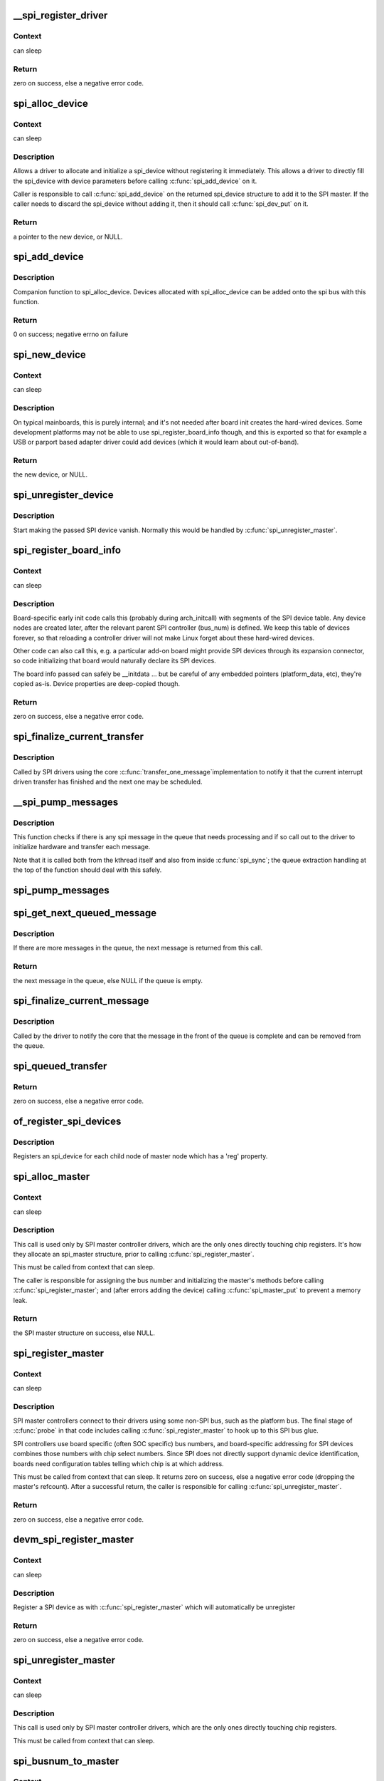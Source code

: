.. -*- coding: utf-8; mode: rst -*-
.. src-file: drivers/spi/spi.c

.. _`__spi_register_driver`:

__spi_register_driver
=====================

.. c:function:: int __spi_register_driver(struct module *owner, struct spi_driver *sdrv)

    register a SPI driver

    :param struct module \*owner:
        owner module of the driver to register

    :param struct spi_driver \*sdrv:
        the driver to register

.. _`__spi_register_driver.context`:

Context
-------

can sleep

.. _`__spi_register_driver.return`:

Return
------

zero on success, else a negative error code.

.. _`spi_alloc_device`:

spi_alloc_device
================

.. c:function:: struct spi_device *spi_alloc_device(struct spi_master *master)

    Allocate a new SPI device

    :param struct spi_master \*master:
        Controller to which device is connected

.. _`spi_alloc_device.context`:

Context
-------

can sleep

.. _`spi_alloc_device.description`:

Description
-----------

Allows a driver to allocate and initialize a spi_device without
registering it immediately.  This allows a driver to directly
fill the spi_device with device parameters before calling
\ :c:func:`spi_add_device`\  on it.

Caller is responsible to call \ :c:func:`spi_add_device`\  on the returned
spi_device structure to add it to the SPI master.  If the caller
needs to discard the spi_device without adding it, then it should
call \ :c:func:`spi_dev_put`\  on it.

.. _`spi_alloc_device.return`:

Return
------

a pointer to the new device, or NULL.

.. _`spi_add_device`:

spi_add_device
==============

.. c:function:: int spi_add_device(struct spi_device *spi)

    Add spi_device allocated with spi_alloc_device

    :param struct spi_device \*spi:
        spi_device to register

.. _`spi_add_device.description`:

Description
-----------

Companion function to spi_alloc_device.  Devices allocated with
spi_alloc_device can be added onto the spi bus with this function.

.. _`spi_add_device.return`:

Return
------

0 on success; negative errno on failure

.. _`spi_new_device`:

spi_new_device
==============

.. c:function:: struct spi_device *spi_new_device(struct spi_master *master, struct spi_board_info *chip)

    instantiate one new SPI device

    :param struct spi_master \*master:
        Controller to which device is connected

    :param struct spi_board_info \*chip:
        Describes the SPI device

.. _`spi_new_device.context`:

Context
-------

can sleep

.. _`spi_new_device.description`:

Description
-----------

On typical mainboards, this is purely internal; and it's not needed
after board init creates the hard-wired devices.  Some development
platforms may not be able to use spi_register_board_info though, and
this is exported so that for example a USB or parport based adapter
driver could add devices (which it would learn about out-of-band).

.. _`spi_new_device.return`:

Return
------

the new device, or NULL.

.. _`spi_unregister_device`:

spi_unregister_device
=====================

.. c:function:: void spi_unregister_device(struct spi_device *spi)

    unregister a single SPI device

    :param struct spi_device \*spi:
        spi_device to unregister

.. _`spi_unregister_device.description`:

Description
-----------

Start making the passed SPI device vanish. Normally this would be handled
by \ :c:func:`spi_unregister_master`\ .

.. _`spi_register_board_info`:

spi_register_board_info
=======================

.. c:function:: int spi_register_board_info(struct spi_board_info const *info, unsigned n)

    register SPI devices for a given board

    :param struct spi_board_info const \*info:
        array of chip descriptors

    :param unsigned n:
        how many descriptors are provided

.. _`spi_register_board_info.context`:

Context
-------

can sleep

.. _`spi_register_board_info.description`:

Description
-----------

Board-specific early init code calls this (probably during arch_initcall)
with segments of the SPI device table.  Any device nodes are created later,
after the relevant parent SPI controller (bus_num) is defined.  We keep
this table of devices forever, so that reloading a controller driver will
not make Linux forget about these hard-wired devices.

Other code can also call this, e.g. a particular add-on board might provide
SPI devices through its expansion connector, so code initializing that board
would naturally declare its SPI devices.

The board info passed can safely be __initdata ... but be careful of
any embedded pointers (platform_data, etc), they're copied as-is.
Device properties are deep-copied though.

.. _`spi_register_board_info.return`:

Return
------

zero on success, else a negative error code.

.. _`spi_finalize_current_transfer`:

spi_finalize_current_transfer
=============================

.. c:function:: void spi_finalize_current_transfer(struct spi_master *master)

    report completion of a transfer

    :param struct spi_master \*master:
        the master reporting completion

.. _`spi_finalize_current_transfer.description`:

Description
-----------

Called by SPI drivers using the core \ :c:func:`transfer_one_message`\ 
implementation to notify it that the current interrupt driven
transfer has finished and the next one may be scheduled.

.. _`__spi_pump_messages`:

__spi_pump_messages
===================

.. c:function:: void __spi_pump_messages(struct spi_master *master, bool in_kthread)

    function which processes spi message queue

    :param struct spi_master \*master:
        master to process queue for

    :param bool in_kthread:
        true if we are in the context of the message pump thread

.. _`__spi_pump_messages.description`:

Description
-----------

This function checks if there is any spi message in the queue that
needs processing and if so call out to the driver to initialize hardware
and transfer each message.

Note that it is called both from the kthread itself and also from
inside \ :c:func:`spi_sync`\ ; the queue extraction handling at the top of the
function should deal with this safely.

.. _`spi_pump_messages`:

spi_pump_messages
=================

.. c:function:: void spi_pump_messages(struct kthread_work *work)

    kthread work function which processes spi message queue

    :param struct kthread_work \*work:
        pointer to kthread work struct contained in the master struct

.. _`spi_get_next_queued_message`:

spi_get_next_queued_message
===========================

.. c:function:: struct spi_message *spi_get_next_queued_message(struct spi_master *master)

    called by driver to check for queued messages

    :param struct spi_master \*master:
        the master to check for queued messages

.. _`spi_get_next_queued_message.description`:

Description
-----------

If there are more messages in the queue, the next message is returned from
this call.

.. _`spi_get_next_queued_message.return`:

Return
------

the next message in the queue, else NULL if the queue is empty.

.. _`spi_finalize_current_message`:

spi_finalize_current_message
============================

.. c:function:: void spi_finalize_current_message(struct spi_master *master)

    the current message is complete

    :param struct spi_master \*master:
        the master to return the message to

.. _`spi_finalize_current_message.description`:

Description
-----------

Called by the driver to notify the core that the message in the front of the
queue is complete and can be removed from the queue.

.. _`spi_queued_transfer`:

spi_queued_transfer
===================

.. c:function:: int spi_queued_transfer(struct spi_device *spi, struct spi_message *msg)

    transfer function for queued transfers

    :param struct spi_device \*spi:
        spi device which is requesting transfer

    :param struct spi_message \*msg:
        spi message which is to handled is queued to driver queue

.. _`spi_queued_transfer.return`:

Return
------

zero on success, else a negative error code.

.. _`of_register_spi_devices`:

of_register_spi_devices
=======================

.. c:function:: void of_register_spi_devices(struct spi_master *master)

    Register child devices onto the SPI bus

    :param struct spi_master \*master:
        Pointer to spi_master device

.. _`of_register_spi_devices.description`:

Description
-----------

Registers an spi_device for each child node of master node which has a 'reg'
property.

.. _`spi_alloc_master`:

spi_alloc_master
================

.. c:function:: struct spi_master *spi_alloc_master(struct device *dev, unsigned size)

    allocate SPI master controller

    :param struct device \*dev:
        the controller, possibly using the platform_bus

    :param unsigned size:
        how much zeroed driver-private data to allocate; the pointer to this
        memory is in the driver_data field of the returned device,
        accessible with \ :c:func:`spi_master_get_devdata`\ .

.. _`spi_alloc_master.context`:

Context
-------

can sleep

.. _`spi_alloc_master.description`:

Description
-----------

This call is used only by SPI master controller drivers, which are the
only ones directly touching chip registers.  It's how they allocate
an spi_master structure, prior to calling \ :c:func:`spi_register_master`\ .

This must be called from context that can sleep.

The caller is responsible for assigning the bus number and initializing
the master's methods before calling \ :c:func:`spi_register_master`\ ; and (after errors
adding the device) calling \ :c:func:`spi_master_put`\  to prevent a memory leak.

.. _`spi_alloc_master.return`:

Return
------

the SPI master structure on success, else NULL.

.. _`spi_register_master`:

spi_register_master
===================

.. c:function:: int spi_register_master(struct spi_master *master)

    register SPI master controller

    :param struct spi_master \*master:
        initialized master, originally from \ :c:func:`spi_alloc_master`\ 

.. _`spi_register_master.context`:

Context
-------

can sleep

.. _`spi_register_master.description`:

Description
-----------

SPI master controllers connect to their drivers using some non-SPI bus,
such as the platform bus.  The final stage of \ :c:func:`probe`\  in that code
includes calling \ :c:func:`spi_register_master`\  to hook up to this SPI bus glue.

SPI controllers use board specific (often SOC specific) bus numbers,
and board-specific addressing for SPI devices combines those numbers
with chip select numbers.  Since SPI does not directly support dynamic
device identification, boards need configuration tables telling which
chip is at which address.

This must be called from context that can sleep.  It returns zero on
success, else a negative error code (dropping the master's refcount).
After a successful return, the caller is responsible for calling
\ :c:func:`spi_unregister_master`\ .

.. _`spi_register_master.return`:

Return
------

zero on success, else a negative error code.

.. _`devm_spi_register_master`:

devm_spi_register_master
========================

.. c:function:: int devm_spi_register_master(struct device *dev, struct spi_master *master)

    register managed SPI master controller

    :param struct device \*dev:
        device managing SPI master

    :param struct spi_master \*master:
        initialized master, originally from \ :c:func:`spi_alloc_master`\ 

.. _`devm_spi_register_master.context`:

Context
-------

can sleep

.. _`devm_spi_register_master.description`:

Description
-----------

Register a SPI device as with \ :c:func:`spi_register_master`\  which will
automatically be unregister

.. _`devm_spi_register_master.return`:

Return
------

zero on success, else a negative error code.

.. _`spi_unregister_master`:

spi_unregister_master
=====================

.. c:function:: void spi_unregister_master(struct spi_master *master)

    unregister SPI master controller

    :param struct spi_master \*master:
        the master being unregistered

.. _`spi_unregister_master.context`:

Context
-------

can sleep

.. _`spi_unregister_master.description`:

Description
-----------

This call is used only by SPI master controller drivers, which are the
only ones directly touching chip registers.

This must be called from context that can sleep.

.. _`spi_busnum_to_master`:

spi_busnum_to_master
====================

.. c:function:: struct spi_master *spi_busnum_to_master(u16 bus_num)

    look up master associated with bus_num

    :param u16 bus_num:
        the master's bus number

.. _`spi_busnum_to_master.context`:

Context
-------

can sleep

.. _`spi_busnum_to_master.description`:

Description
-----------

This call may be used with devices that are registered after
arch init time.  It returns a refcounted pointer to the relevant
spi_master (which the caller must release), or NULL if there is
no such master registered.

.. _`spi_busnum_to_master.return`:

Return
------

the SPI master structure on success, else NULL.

.. _`spi_res_alloc`:

spi_res_alloc
=============

.. c:function:: void *spi_res_alloc(struct spi_device *spi, spi_res_release_t release, size_t size, gfp_t gfp)

    allocate a spi resource that is life-cycle managed during the processing of a spi_message while using spi_transfer_one

    :param struct spi_device \*spi:
        the spi device for which we allocate memory

    :param spi_res_release_t release:
        the release code to execute for this resource

    :param size_t size:
        size to alloc and return

    :param gfp_t gfp:
        GFP allocation flags

.. _`spi_res_alloc.return`:

Return
------

the pointer to the allocated data

This may get enhanced in the future to allocate from a memory pool
of the \ ``spi_device``\  or \ ``spi_master``\  to avoid repeated allocations.

.. _`spi_res_free`:

spi_res_free
============

.. c:function:: void spi_res_free(void *res)

    free an spi resource

    :param void \*res:
        pointer to the custom data of a resource

.. _`spi_res_add`:

spi_res_add
===========

.. c:function:: void spi_res_add(struct spi_message *message, void *res)

    add a spi_res to the spi_message

    :param struct spi_message \*message:
        the spi message

    :param void \*res:
        the spi_resource

.. _`spi_res_release`:

spi_res_release
===============

.. c:function:: void spi_res_release(struct spi_master *master, struct spi_message *message)

    release all spi resources for this message

    :param struct spi_master \*master:
        the \ ``spi_master``\ 

    :param struct spi_message \*message:
        the \ ``spi_message``\ 

.. _`spi_replace_transfers`:

spi_replace_transfers
=====================

.. c:function:: struct spi_replaced_transfers *spi_replace_transfers(struct spi_message *msg, struct spi_transfer *xfer_first, size_t remove, size_t insert, spi_replaced_release_t release, size_t extradatasize, gfp_t gfp)

    replace transfers with several transfers and register change with spi_message.resources

    :param struct spi_message \*msg:
        the spi_message we work upon

    :param struct spi_transfer \*xfer_first:
        the first spi_transfer we want to replace

    :param size_t remove:
        number of transfers to remove

    :param size_t insert:
        the number of transfers we want to insert instead

    :param spi_replaced_release_t release:
        extra release code necessary in some circumstances

    :param size_t extradatasize:
        extra data to allocate (with alignment guarantees
        of struct \ ``spi_transfer``\ )

    :param gfp_t gfp:
        gfp flags

.. _`spi_replace_transfers.return`:

Return
------

pointer to \ ``spi_replaced_transfers``\ ,
         PTR_ERR(...) in case of errors.

.. _`spi_split_transfers_maxsize`:

spi_split_transfers_maxsize
===========================

.. c:function:: int spi_split_transfers_maxsize(struct spi_master *master, struct spi_message *msg, size_t maxsize, gfp_t gfp)

    split spi transfers into multiple transfers when an individual transfer exceeds a certain size

    :param struct spi_master \*master:
        the \ ``spi_master``\  for this transfer

    :param struct spi_message \*msg:
        the \ ``spi_message``\  to transform

    :param size_t maxsize:
        the maximum when to apply this

    :param gfp_t gfp:
        GFP allocation flags

.. _`spi_split_transfers_maxsize.return`:

Return
------

status of transformation

.. _`spi_setup`:

spi_setup
=========

.. c:function:: int spi_setup(struct spi_device *spi)

    setup SPI mode and clock rate

    :param struct spi_device \*spi:
        the device whose settings are being modified

.. _`spi_setup.context`:

Context
-------

can sleep, and no requests are queued to the device

.. _`spi_setup.description`:

Description
-----------

SPI protocol drivers may need to update the transfer mode if the
device doesn't work with its default.  They may likewise need
to update clock rates or word sizes from initial values.  This function
changes those settings, and must be called from a context that can sleep.
Except for SPI_CS_HIGH, which takes effect immediately, the changes take
effect the next time the device is selected and data is transferred to
or from it.  When this function returns, the spi device is deselected.

Note that this call will fail if the protocol driver specifies an option
that the underlying controller or its driver does not support.  For
example, not all hardware supports wire transfers using nine bit words,
LSB-first wire encoding, or active-high chipselects.

.. _`spi_setup.return`:

Return
------

zero on success, else a negative error code.

.. _`spi_async`:

spi_async
=========

.. c:function:: int spi_async(struct spi_device *spi, struct spi_message *message)

    asynchronous SPI transfer

    :param struct spi_device \*spi:
        device with which data will be exchanged

    :param struct spi_message \*message:
        describes the data transfers, including completion callback

.. _`spi_async.context`:

Context
-------

any (irqs may be blocked, etc)

.. _`spi_async.description`:

Description
-----------

This call may be used in_irq and other contexts which can't sleep,
as well as from task contexts which can sleep.

The completion callback is invoked in a context which can't sleep.
Before that invocation, the value of message->status is undefined.
When the callback is issued, message->status holds either zero (to
indicate complete success) or a negative error code.  After that
callback returns, the driver which issued the transfer request may
deallocate the associated memory; it's no longer in use by any SPI
core or controller driver code.

Note that although all messages to a spi_device are handled in
FIFO order, messages may go to different devices in other orders.
Some device might be higher priority, or have various "hard" access
time requirements, for example.

On detection of any fault during the transfer, processing of
the entire message is aborted, and the device is deselected.
Until returning from the associated message completion callback,
no other spi_message queued to that device will be processed.
(This rule applies equally to all the synchronous transfer calls,
which are wrappers around this core asynchronous primitive.)

.. _`spi_async.return`:

Return
------

zero on success, else a negative error code.

.. _`spi_async_locked`:

spi_async_locked
================

.. c:function:: int spi_async_locked(struct spi_device *spi, struct spi_message *message)

    version of spi_async with exclusive bus usage

    :param struct spi_device \*spi:
        device with which data will be exchanged

    :param struct spi_message \*message:
        describes the data transfers, including completion callback

.. _`spi_async_locked.context`:

Context
-------

any (irqs may be blocked, etc)

.. _`spi_async_locked.description`:

Description
-----------

This call may be used in_irq and other contexts which can't sleep,
as well as from task contexts which can sleep.

The completion callback is invoked in a context which can't sleep.
Before that invocation, the value of message->status is undefined.
When the callback is issued, message->status holds either zero (to
indicate complete success) or a negative error code.  After that
callback returns, the driver which issued the transfer request may
deallocate the associated memory; it's no longer in use by any SPI
core or controller driver code.

Note that although all messages to a spi_device are handled in
FIFO order, messages may go to different devices in other orders.
Some device might be higher priority, or have various "hard" access
time requirements, for example.

On detection of any fault during the transfer, processing of
the entire message is aborted, and the device is deselected.
Until returning from the associated message completion callback,
no other spi_message queued to that device will be processed.
(This rule applies equally to all the synchronous transfer calls,
which are wrappers around this core asynchronous primitive.)

.. _`spi_async_locked.return`:

Return
------

zero on success, else a negative error code.

.. _`spi_sync`:

spi_sync
========

.. c:function:: int spi_sync(struct spi_device *spi, struct spi_message *message)

    blocking/synchronous SPI data transfers

    :param struct spi_device \*spi:
        device with which data will be exchanged

    :param struct spi_message \*message:
        describes the data transfers

.. _`spi_sync.context`:

Context
-------

can sleep

.. _`spi_sync.description`:

Description
-----------

This call may only be used from a context that may sleep.  The sleep
is non-interruptible, and has no timeout.  Low-overhead controller
drivers may DMA directly into and out of the message buffers.

Note that the SPI device's chip select is active during the message,
and then is normally disabled between messages.  Drivers for some
frequently-used devices may want to minimize costs of selecting a chip,
by leaving it selected in anticipation that the next message will go
to the same chip.  (That may increase power usage.)

Also, the caller is guaranteeing that the memory associated with the
message will not be freed before this call returns.

.. _`spi_sync.return`:

Return
------

zero on success, else a negative error code.

.. _`spi_sync_locked`:

spi_sync_locked
===============

.. c:function:: int spi_sync_locked(struct spi_device *spi, struct spi_message *message)

    version of spi_sync with exclusive bus usage

    :param struct spi_device \*spi:
        device with which data will be exchanged

    :param struct spi_message \*message:
        describes the data transfers

.. _`spi_sync_locked.context`:

Context
-------

can sleep

.. _`spi_sync_locked.description`:

Description
-----------

This call may only be used from a context that may sleep.  The sleep
is non-interruptible, and has no timeout.  Low-overhead controller
drivers may DMA directly into and out of the message buffers.

This call should be used by drivers that require exclusive access to the
SPI bus. It has to be preceded by a spi_bus_lock call. The SPI bus must
be released by a spi_bus_unlock call when the exclusive access is over.

.. _`spi_sync_locked.return`:

Return
------

zero on success, else a negative error code.

.. _`spi_bus_lock`:

spi_bus_lock
============

.. c:function:: int spi_bus_lock(struct spi_master *master)

    obtain a lock for exclusive SPI bus usage

    :param struct spi_master \*master:
        SPI bus master that should be locked for exclusive bus access

.. _`spi_bus_lock.context`:

Context
-------

can sleep

.. _`spi_bus_lock.description`:

Description
-----------

This call may only be used from a context that may sleep.  The sleep
is non-interruptible, and has no timeout.

This call should be used by drivers that require exclusive access to the
SPI bus. The SPI bus must be released by a spi_bus_unlock call when the
exclusive access is over. Data transfer must be done by spi_sync_locked
and spi_async_locked calls when the SPI bus lock is held.

.. _`spi_bus_lock.return`:

Return
------

always zero.

.. _`spi_bus_unlock`:

spi_bus_unlock
==============

.. c:function:: int spi_bus_unlock(struct spi_master *master)

    release the lock for exclusive SPI bus usage

    :param struct spi_master \*master:
        SPI bus master that was locked for exclusive bus access

.. _`spi_bus_unlock.context`:

Context
-------

can sleep

.. _`spi_bus_unlock.description`:

Description
-----------

This call may only be used from a context that may sleep.  The sleep
is non-interruptible, and has no timeout.

This call releases an SPI bus lock previously obtained by an spi_bus_lock
call.

.. _`spi_bus_unlock.return`:

Return
------

always zero.

.. _`spi_write_then_read`:

spi_write_then_read
===================

.. c:function:: int spi_write_then_read(struct spi_device *spi, const void *txbuf, unsigned n_tx, void *rxbuf, unsigned n_rx)

    SPI synchronous write followed by read

    :param struct spi_device \*spi:
        device with which data will be exchanged

    :param const void \*txbuf:
        data to be written (need not be dma-safe)

    :param unsigned n_tx:
        size of txbuf, in bytes

    :param void \*rxbuf:
        buffer into which data will be read (need not be dma-safe)

    :param unsigned n_rx:
        size of rxbuf, in bytes

.. _`spi_write_then_read.context`:

Context
-------

can sleep

.. _`spi_write_then_read.description`:

Description
-----------

This performs a half duplex MicroWire style transaction with the
device, sending txbuf and then reading rxbuf.  The return value
is zero for success, else a negative errno status code.
This call may only be used from a context that may sleep.

Parameters to this routine are always copied using a small buffer;
portable code should never use this for more than 32 bytes.
Performance-sensitive or bulk transfer code should instead use
spi_{async,sync}() calls with dma-safe buffers.

.. _`spi_write_then_read.return`:

Return
------

zero on success, else a negative error code.

.. This file was automatic generated / don't edit.

